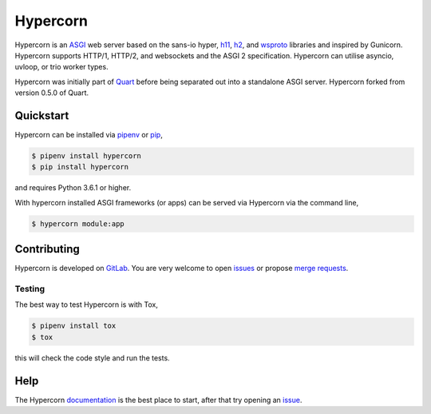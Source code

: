 Hypercorn
=========

.. image:: https://assets.gitlab-static.net/pgjones/hypercorn/raw/master/artwork/logo.png
   :alt: Hypercorn logo

|Build Status| |docs| |pypi| |http| |python| |license|

Hypercorn is an `ASGI
<https://github.com/django/asgiref/blob/master/specs/asgi.rst>`_ web
server based on the sans-io hyper, `h11
<https://github.com/python-hyper/h11>`_, `h2
<https://github.com/python-hyper/hyper-h2>`_, and `wsproto
<https://github.com/python-hyper/wsproto>`_ libraries and inspired by
Gunicorn. Hypercorn supports HTTP/1, HTTP/2, and websockets and the
ASGI 2 specification. Hypercorn can utilise asyncio, uvloop, or trio
worker types.

Hypercorn was initially part of `Quart
<https://gitlab.com/pgjones/quart>`_ before being separated out into a
standalone ASGI server. Hypercorn forked from version 0.5.0 of Quart.

Quickstart
----------

Hypercorn can be installed via `pipenv
<https://docs.pipenv.org/install/#installing-packages-for-your-project>`_ or
`pip <https://docs.python.org/3/installing/index.html>`_,

.. code-block:: console

    $ pipenv install hypercorn
    $ pip install hypercorn

and requires Python 3.6.1 or higher.

With hypercorn installed ASGI frameworks (or apps) can be served via
Hypercorn via the command line,

.. code-block:: console

    $ hypercorn module:app

Contributing
------------

Hypercorn is developed on `GitLab
<https://gitlab.com/pgjones/hypercorn>`_. You are very welcome to open
`issues <https://gitlab.com/pgjones/hypercorn/issues>`_ or propose
`merge requests
<https://gitlab.com/pgjones/hypercorn/merge_requests>`_.

Testing
~~~~~~~

The best way to test Hypercorn is with Tox,

.. code-block:: console

    $ pipenv install tox
    $ tox

this will check the code style and run the tests.

Help
----

The Hypercorn `documentation <https://pgjones.gitlab.io/hypercorn/>`_
is the best place to start, after that try opening an `issue
<https://gitlab.com/pgjones/hypercorn/issues>`_.


.. |Build Status| image:: https://gitlab.com/pgjones/hypercorn/badges/master/build.svg
   :target: https://gitlab.com/pgjones/hypercorn/commits/master

.. |docs| image:: https://img.shields.io/badge/docs-passing-brightgreen.svg
   :target: https://pgjones.gitlab.io/hypercorn/

.. |pypi| image:: https://img.shields.io/pypi/v/hypercorn.svg
   :target: https://pypi.python.org/pypi/Hypercorn/

.. |http| image:: https://img.shields.io/badge/http-1.0,1.1,2-orange.svg
   :target: https://en.wikipedia.org/wiki/Hypertext_Transfer_Protocol

.. |python| image:: https://img.shields.io/pypi/pyversions/hypercorn.svg
   :target: https://pypi.python.org/pypi/Hypercorn/

.. |license| image:: https://img.shields.io/badge/license-MIT-blue.svg
   :target: https://gitlab.com/pgjones/hypercorn/blob/master/LICENSE

